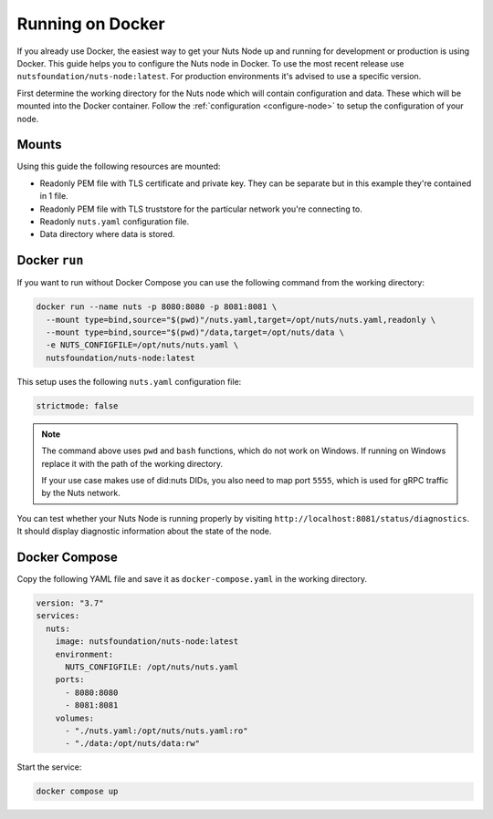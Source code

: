 .. _running-docker:

Running on Docker
#################

If you already use Docker, the easiest way to get your Nuts Node up and running for development or production is
using Docker. This guide helps you to configure the Nuts node in Docker.
To use the most recent release use ``nutsfoundation/nuts-node:latest``. For production environments it's advised to use a specific version.

First determine the working directory for the Nuts node which will contain configuration and data. These which will be mounted into the Docker container.
Follow the :ref:`configuration <configure-node>` to setup the configuration of your node.

Mounts
******

Using this guide the following resources are mounted:

- Readonly PEM file with TLS certificate and private key. They can be separate but in this example they're contained in 1 file.
- Readonly PEM file with TLS truststore for the particular network you're connecting to.
- Readonly ``nuts.yaml`` configuration file.
- Data directory where data is stored.

Docker ``run``
**************

If you want to run without Docker Compose you can use the following command from the working directory:

.. code-block:: shell

  docker run --name nuts -p 8080:8080 -p 8081:8081 \
    --mount type=bind,source="$(pwd)"/nuts.yaml,target=/opt/nuts/nuts.yaml,readonly \
    --mount type=bind,source="$(pwd)"/data,target=/opt/nuts/data \
    -e NUTS_CONFIGFILE=/opt/nuts/nuts.yaml \
    nutsfoundation/nuts-node:latest

This setup uses the following ``nuts.yaml`` configuration file:

.. code-block:: yaml

  strictmode: false

.. note::

    The command above uses ``pwd`` and ``bash`` functions, which do not work on Windows. If running on Windows replace
    it with the path of the working directory.
    
    If your use case makes use of did:nuts DIDs, you also need to map port ``5555``, which is used for gRPC traffic by the Nuts network.

You can test whether your Nuts Node is running properly by visiting ``http://localhost:8081/status/diagnostics``. It should
display diagnostic information about the state of the node.

Docker Compose
**************

Copy the following YAML file and save it as ``docker-compose.yaml`` in the working directory.

.. code-block:: yaml

  version: "3.7"
  services:
    nuts:
      image: nutsfoundation/nuts-node:latest
      environment:
        NUTS_CONFIGFILE: /opt/nuts/nuts.yaml
      ports:
        - 8080:8080
        - 8081:8081
      volumes:
        - "./nuts.yaml:/opt/nuts/nuts.yaml:ro"
        - "./data:/opt/nuts/data:rw"


Start the service:

.. code-block:: shell

  docker compose up
